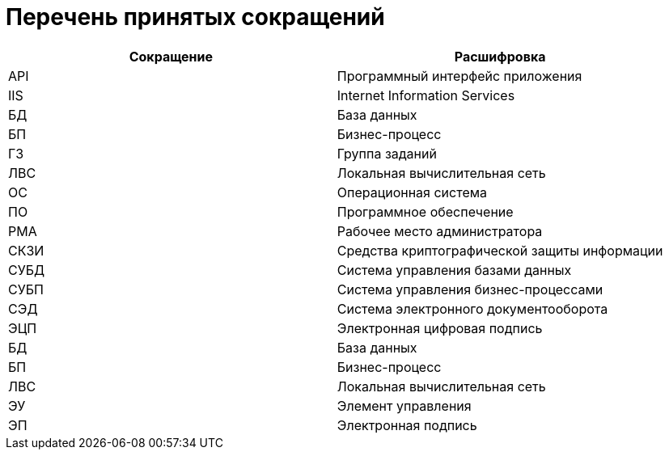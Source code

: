 = Перечень принятых сокращений

[cols="50%,50%", options="header"]
|===
|Сокращение |Расшифровка
|API
|Программный интерфейс приложения

|IIS
|Internet Information Services

|БД
|База данных

|БП
|Бизнес-процесс

|ГЗ
|Группа заданий

|ЛВС
|Локальная вычислительная сеть

|ОС
|Операционная система

|ПО
|Программное обеспечение

|РМА
|Рабочее место администратора

|СКЗИ
|Средства криптографической защиты информации

|СУБД
|Система управления базами данных

|СУБП
|Система управления бизнес-процессами

|СЭД
|Система электронного документооборота

|ЭЦП
|Электронная цифровая подпись

|БД
|База данных

|БП
|Бизнес-процесс

|ЛВС
|Локальная вычислительная сеть

|ЭУ
|Элемент управления

|ЭП
|Электронная подпись
|===
